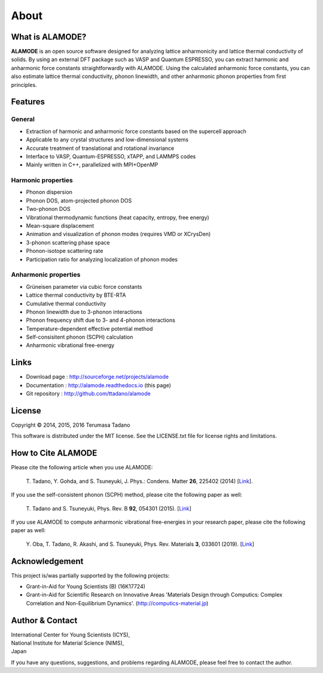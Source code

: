 .. raw:: html

    <script type="text/javascript"><!--
      function gen_mail_to_link(name, lhs,rhs)
      {
       document.write("<br>");
       document.write(name + " (<A HREF=\"mailto");
       document.write(":" + lhs + "@");
       document.write(rhs + "\">" + lhs + "@" + rhs + "<\/A>)"); } 
       // --> </SCRIPT>


About
=====

What is ALAMODE?
-----------------

**ALAMODE** is an open source software designed for analyzing lattice anharmonicity and lattice thermal conductivity of solids. By using an external DFT package such as VASP and Quantum ESPRESSO, you can extract harmonic and anharmonic force constants straightforwardly with ALAMODE. Using the calculated anharmonic force constants, you can also estimate lattice thermal conductivity, phonon linewidth, and other anharmonic phonon properties from first principles.

Features
--------

General
^^^^^^^

* Extraction of harmonic and anharmonic force constants based on the supercell approach
* Applicable to any crystal structures and low-dimensional systems
* Accurate treatment of translational and rotational invariance
* Interface to VASP, Quantum-ESPRESSO, xTAPP, and LAMMPS codes
* Mainly written in C++, parallelized with MPI+OpenMP

Harmonic properties
^^^^^^^^^^^^^^^^^^^
* Phonon dispersion
* Phonon DOS, atom-projected phonon DOS
* Two-phonon DOS
* Vibrational thermodynamic functions (heat capacity, entropy, free energy)
* Mean-square displacement
* Animation and visualization of phonon modes (requires VMD or XCrysDen)
* 3-phonon scattering phase space
* Phonon-isotope scattering rate
* Participation ratio for analyzing localization of phonon modes

Anharmonic properties
^^^^^^^^^^^^^^^^^^^^^

.. |umulaut_u|    unicode:: U+00FC

* Gr\ |umulaut_u|\ neisen parameter via cubic force constants
* Lattice thermal conductivity by BTE-RTA
* Cumulative thermal conductivity
* Phonon linewidth due to 3-phonon interactions
* Phonon frequency shift due to 3- and 4-phonon interactions
* Temperature-dependent effective potential method
* Self-consisitent phonon (SCPH) calculation
* Anharmonic vibrational free-energy

Links
-----

* Download page  : http://sourceforge.net/projects/alamode 
* Documentation  : http://alamode.readthedocs.io (this page)
* Git repository : http://github.com/ttadano/alamode


License
-------

.. |copy|   unicode:: U+000A9 

Copyright |copy| 2014, 2015, 2016 Terumasa Tadano

This software is distributed under the MIT license.
See the LICENSE.txt file for license rights and limitations. 


How to Cite ALAMODE
-------------------

Please cite the following article when you use ALAMODE:

  T\. Tadano, Y. Gohda, and S. Tsuneyuki, J. Phys.: Condens. Matter **26**\ , 225402 (2014) 
  [`Link <http://iopscience.iop.org/0953-8984/26/22/225402/>`__].

If you use the self-consistent phonon (SCPH) method, please cite the following paper as well:

  T\. Tadano and S. Tsuneyuki, Phys. Rev. B **92**\ , 054301 (2015). 
  [`Link <https://journals.aps.org/prb/abstract/10.1103/PhysRevB.92.054301>`__]

If you use ALAMODE to compute anharmonic vibrational free-energies in your research paper,
please cite the following paper as well:

  Y\. Oba, T. Tadano, R. Akashi, and S. Tsuneyuki, Phys. Rev. Materials **3**\, 033601 (2019). 
  [`Link <https://journals.aps.org/prmaterials/abstract/10.1103/PhysRevMaterials.3.033601>`__]

Acknowledgement
---------------

This project is/was partially supported by the following projects:

* Grant-in-Aid for Young Scientists (B) (16K17724) 
* Grant-in-Aid for Scientific Research on Innovative Areas 'Materials Design through Computics: Complex Correlation and Non-Equilibrium Dynamics'. (http://computics-material.jp)


Author & Contact
----------------

.. raw:: html

    <script>gen_mail_to_link('Terumasa TADANO', 'terumasa.tadano','gmail.com')</script>

| International Center for Young Scientists (ICYS),
| National Institute for Material Science (NIMS), 
| Japan

If you have any questions, suggestions, and problems regarding ALAMODE, please feel free to contact the author.

